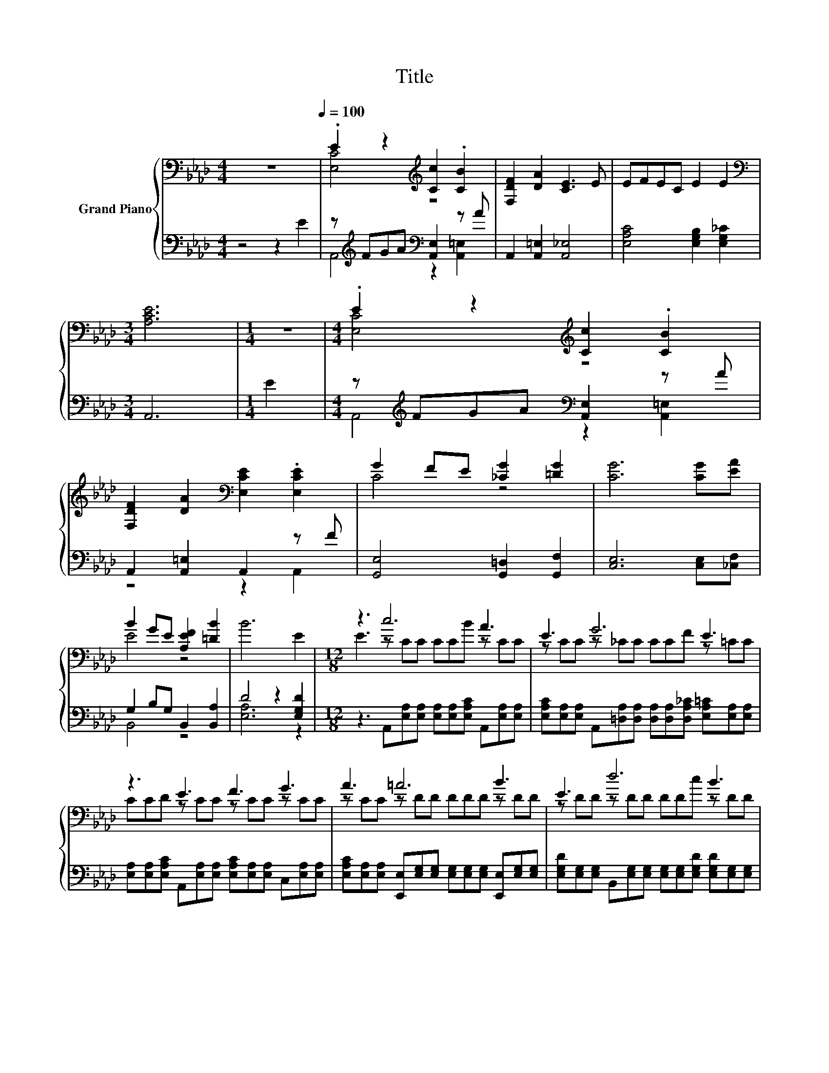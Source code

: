 X:1
T:Title
%%score { ( 1 3 ) | ( 2 4 ) }
L:1/8
M:4/4
K:Ab
V:1 bass nm="Grand Piano"
V:3 bass 
V:2 bass 
V:4 bass 
V:1
 z8[Q:1/4=100] | .E2 z2[K:treble] [Cc]2 .[CB]2 | [F,DF]2 [DA]2 [CE]3 E | EFEC E2 E2 | %4
[M:3/4][K:bass] [A,CE]6 |[M:1/4] z2 |[M:4/4] .E2 z2[K:treble] [Cc]2 .[CB]2 | %7
 [F,DF]2 [DA]2[K:bass] [E,CE]2 .[E,CE]2 | G2 FE [_CG]2 [=DG]2 | [CG]6 [CG][EA] | %10
 B2 GE [A,EF]2 [=DB]2 | B6 E2 |[M:12/8] z3 c6 A3 | E3 G6 E3 | z3 E3 F3 G3 | A3 =A6 B3 | E3 d6 B3 | %17
 .A3 c6 A3 | z3 G3 B3 F3 | B3 B6 E3 | z3 [cc']6 [Aa]3 | [Ee]3 [Gg]6 [Ee]3 | %22
 .[Aa]3 [cc']3 [cc']3 [cc']3 | .[Bb]3 [dd']3- [dd']6 | F3 [Fd]3 [Fc]3 [FB]3 | %25
 [FA]2 [FB] [Ec]3 [GB]3 A3 | ABc f6 [Ge]3- |[M:9/8] [Ge]2 [Ge] A6- | A3 z3 z3 |] %29
V:2
 z4 z2 E2 | z[K:treble] FGA[K:bass] [A,,E,]2 z A | A,,2 [A,,=E,]2 [A,,_E,]4 | %3
 [E,A,C]4 [E,G,B,]2 [E,G,_C]2 |[M:3/4] A,,6 |[M:1/4] E2 | %6
[M:4/4] z[K:treble] FGA[K:bass] [A,,E,]2 z A | A,,2 [A,,=E,]2 A,,2 z F | %8
 [G,,E,]4 [G,,=D,]2 [G,,F,]2 | [C,E,]6 [C,E,][_C,F,] | G,2 B,G, B,,2 [B,,A,]2 | D4 z2 [E,G,D]2 | %12
[M:12/8] z3 A,,[E,A,][E,A,] [E,A,][E,A,][E,A,C] A,,[E,A,][E,A,] | %13
 [E,A,C][E,A,][E,A,] A,,[=D,A,][D,A,] [D,A,][D,A,][D,A,_C] [E,A,=C][E,A,][E,A,] | %14
 [E,A,][E,A,][E,A,C] A,,[E,A,][E,A,] [E,A,C][E,A,][E,A,] C,[E,A,][E,A,] | %15
 [E,A,C][E,A,][E,A,] [E,,E,][E,G,][E,G,] [E,G,][E,G,][E,G,] [E,,E,][E,G,][E,G,] | %16
 [E,G,D][E,G,][E,G,] B,,[E,G,][E,G,] [E,G,][E,G,][E,G,D] [E,G,D][E,G,][E,G,] | %17
 [E,G,D][E,G,][E,G,D] C,[=E,B,][E,B,] [E,B,][E,B,][E,B,C] [F,A,C][F,A,][F,A,] | %18
 [F,A,C][F,A,C][F,A,C] B,,[G,B,][G,B,] [G,B,E][G,B,][G,B,] B,,[A,C][A,C] | %19
 [A,C=D][A,C][A,C] E,,[E,A,_DE][E,A,DF] [E,A,][E,A,][E,A,] [E,G,D][E,G,][E,G,] | .[E,G,D]3 z3 z6 | %21
 [E,A,C]E,E, A,,[=D,A,][D,A,] [D,A,][D,A,][D,A,_C] [E,A,=C][E,A,][E,A,] | %22
 [E,A,C][E,A,][E,A,C] F,,F,F, [F,=A,E]F,F, F,,F,F, | %23
 [F,=A,E][F,A,][F,A,E] B,,[F,B,][F,B,] [F,B,][F,B,][F,B,] [F,B,]3 | F,3 [B,,B,]3 [C,=A,]3 [D,B,]3 | %25
 [=D,B,]2 [D,=A,] [E,_A,]3 [=E,D]3 [F,CF]3 | A,B,[K:treble]C [B,=DA]6[K:bass] [E,_D]3- | %27
[M:9/8] [E,D]2 [E,D] [A,C]6- | [A,C]3 z3 z3 |] %29
V:3
 x8 | [E,C]4[K:treble] z4 | x8 | x8 |[M:3/4][K:bass] x6 |[M:1/4] x2 |[M:4/4] [E,C]4[K:treble] z4 | %7
 x4[K:bass] x4 | C4 z4 | x8 | E4 z4 | x8 |[M:12/8] E3 z CC CCB z CC | z CC z _CC CCF z =CC | %14
 CCD z CC z CC z CC | z CC z DD DDD z DD | z DD z DD DDc z DD | z DB z CC CCB z CC | %18
 FGA z EE z EE z =DD | z =DD z ef _DDD z DD | [Gg][Aa][Bb] z CC CC[Bb] z [A,C][A,C] | %21
 z [A,C][A,C] z _CC CC[Ff] z =CC | z C[Bb] z [=A,E][A,E] z [A,E][A,E] z [A,E][A,E] | %23
 z E[cc'] z DD DDD D3 | x12 | x12 | x12 |[M:9/8] x9 | x9 |] %29
V:4
 x8 | A,,4[K:treble][K:bass] z2 [A,,=E,]2 | x8 | x8 |[M:3/4] x6 |[M:1/4] x2 | %6
[M:4/4] A,,4[K:treble][K:bass] z2 [A,,=E,]2 | z4 z2 A,,2 | x8 | x8 | B,,4 z4 | [E,A,]6 z2 | %12
[M:12/8] x12 | x12 | x12 | x12 | x12 | x12 | x12 | x12 | %20
 E-[E,G,DE-][E,G,DE] A,,[E,A,][E,A,] [E,A,][E,A,][E,A,C] A,,E,E, | x12 | x12 | x12 | x12 | x12 | %26
 x2[K:treble] x7[K:bass] x3 |[M:9/8] x9 | x9 |] %29

